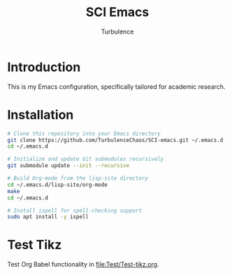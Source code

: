 #+Title: SCI Emacs
#+Author: Turbulence
#+Email: 211110103110@stu.just.edu.cn

* Introduction
This is my Emacs configuration, specifically tailored for academic research.

* Installation 
#+begin_src bash :noeval
  # Clone this repository into your Emacs directory
  git clone https://github.com/TurbulenceChaos/SCI-emacs.git ~/.emacs.d
  cd ~/.emacs.d

  # Initialize and update Git submodules recursively
  git submodule update --init --recursive

  # Build Org-mode from the lisp-site directory
  cd ~/.emacs.d/lisp-site/org-mode
  make
  cd ~/.emacs.d
  
  # Install ispell for spell-checking support
  sudo apt install -y ispell
#+end_src

* Test Tikz
Test Org Babel functionality in [[file:Test/Test-tikz.org]].

[[file:Test/Test.png]]
 
 
 
 
 
 
 
 
 
 
 
 
 
 
 
 
 
 
 
 
